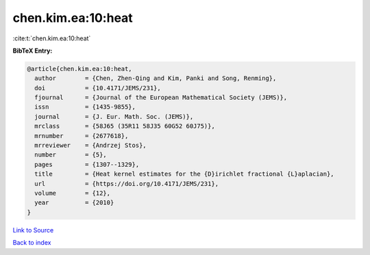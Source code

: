 chen.kim.ea:10:heat
===================

:cite:t:`chen.kim.ea:10:heat`

**BibTeX Entry:**

.. code-block:: bibtex

   @article{chen.kim.ea:10:heat,
     author        = {Chen, Zhen-Qing and Kim, Panki and Song, Renming},
     doi           = {10.4171/JEMS/231},
     fjournal      = {Journal of the European Mathematical Society (JEMS)},
     issn          = {1435-9855},
     journal       = {J. Eur. Math. Soc. (JEMS)},
     mrclass       = {58J65 (35R11 58J35 60G52 60J75)},
     mrnumber      = {2677618},
     mrreviewer    = {Andrzej Stos},
     number        = {5},
     pages         = {1307--1329},
     title         = {Heat kernel estimates for the {D}irichlet fractional {L}aplacian},
     url           = {https://doi.org/10.4171/JEMS/231},
     volume        = {12},
     year          = {2010}
   }

`Link to Source <https://doi.org/10.4171/JEMS/231},>`_


`Back to index <../By-Cite-Keys.html>`_
